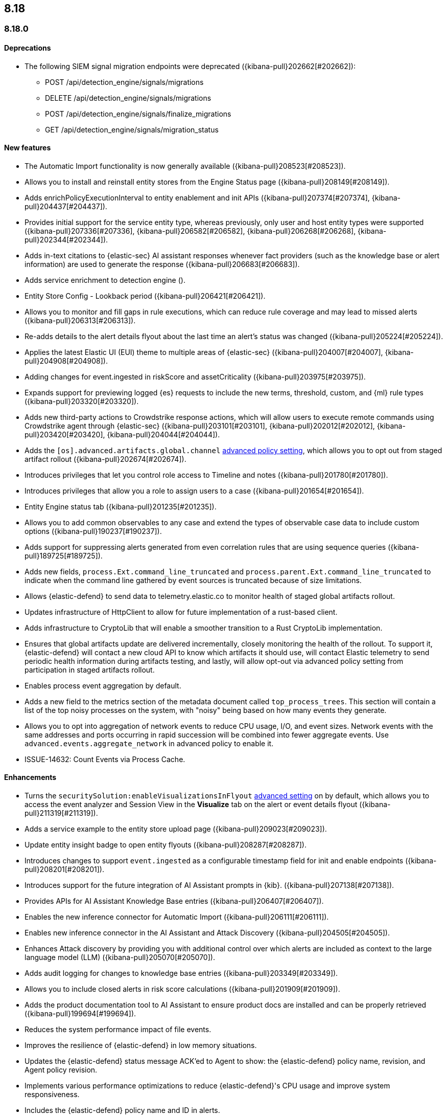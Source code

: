 [[release-notes-header-8.18.0]]
== 8.18

[discrete]
[[release-notes-8.18.0]]
=== 8.18.0

[discrete]
[[deprecations-8.18.0]]
==== Deprecations
//* Adds upgrade notes to the Upgrade Assistant for Endpoint management deprecated APIs in 9.0 ({kibana-pull}206904[#206904]).
//* adds upgrade notes and create docs link for Endpoint management deprecated apis in 9.0 ({kibana-pull}206903[#206903]).
//* Adds deprecation warning for the legacy risk score modules ({kibana-pull}202775[#202775]) for details.
//Might need to elaborate on the following summary and also doc it in the Kibana release notes at https://www.elastic.co/guide/en/kibana/8.18/release-notes-8.18.0.html.
* The following SIEM signal migration endpoints were deprecated ({kibana-pull}202662[#202662]):

** POST /api/detection_engine/signals/migrations
** DELETE /api/detection_engine/signals/migrations
** POST /api/detection_engine/signals/finalize_migrations
** GET /api/detection_engine/signals/migration_status


[discrete]
[[features-8.18.0]]
==== New features
* The Automatic Import functionality is now generally available ({kibana-pull}208523[#208523]).
* Allows you to install and reinstall entity stores from the Engine Status page ({kibana-pull}208149[#208149]).
* Adds enrichPolicyExecutionInterval to entity enablement and init APIs ({kibana-pull}207374[#207374], {kibana-pull}204437[#204437]).
* Provides initial support for the service entity type, whereas previously, only user and host entity types were supported ({kibana-pull}207336[#207336], {kibana-pull}206582[#206582], {kibana-pull}206268[#206268], {kibana-pull}202344[#202344]).
* Adds in-text citations to {elastic-sec} AI assistant responses whenever fact providers (such as the knowledge base or alert information) are used to generate the response ({kibana-pull}206683[#206683]).
* Adds service enrichment to detection engine ().
* Entity Store Config - Lookback period ({kibana-pull}206421[#206421]).
* Allows you to monitor and fill gaps in rule executions, which can reduce rule coverage and may lead to missed alerts ({kibana-pull}206313[#206313]).
* Re-adds details to the alert details flyout about the last time an alert's status was changed ({kibana-pull}205224[#205224]).
* Applies the latest Elastic UI (EUI) theme to multiple areas of {elastic-sec} ({kibana-pull}204007[#204007], {kibana-pull}204908[#204908]).
* Adding changes for event.ingested in riskScore and assetCriticality ({kibana-pull}203975[#203975]).
* Expands support for previewing logged {es} requests to include the new terms, threshold, custom, and {ml} rule types ({kibana-pull}203320[#203320]).
* Adds new third-party actions to Crowdstrike response actions, which will allow users to execute remote commands using Crowdstrike agent through {elastic-sec} ({kibana-pull}203101[#203101], {kibana-pull}202012[#202012], {kibana-pull}203420[#203420], {kibana-pull}204044[#204044]).
* Adds the `[os].advanced.artifacts.global.channel` <<adv-policy-settings,advanced policy setting>>, which allows you to opt out from staged artifact rollout  ({kibana-pull}202674[#202674]). 
* Introduces privileges that let you control role access to Timeline and notes ({kibana-pull}201780[#201780]).
* Introduces privileges that allow you a role to assign users to a case ({kibana-pull}201654[#201654]).
* Entity Engine status tab ({kibana-pull}201235[#201235]).
* Allows you to add common observables to any case and extend the types of observable case data to include custom options ({kibana-pull}190237[#190237]).
* Adds support for suppressing alerts generated from even correlation rules that are using sequence queries ({kibana-pull}189725[#189725]).
* Adds new fields, `process.Ext.command_line_truncated` and `process.parent.Ext.command_line_truncated` to indicate when the command line gathered by event sources is truncated because of size limitations.
* Allows {elastic-defend} to send data to telemetry.elastic.co to monitor health of staged global artifacts rollout.
* Updates infrastructure of HttpClient to allow for future implementation of a rust-based client.
* Adds infrastructure to CryptoLib that will enable a smoother transition to a Rust CryptoLib implementation.
* Ensures that global artifacts update are delivered incrementally, closely monitoring the health of the rollout. To support it, {elastic-defend} will contact a new cloud API to know which artifacts it should use, will contact Elastic telemetry to send periodic health information during artifacts testing, and lastly, will allow opt-out via advanced policy setting from participation in staged artifacts rollout.
* Enables process event aggregation by default.
* Adds a new field to the metrics section of the metadata document called `top_process_trees`. This section will contain a list of the top noisy processes on the system, with "noisy" being based on how many events they generate.
* Allows you to opt into aggregation of network events to reduce CPU usage, I/O, and event sizes. Network events with the same addresses and ports occurring in rapid succession will be combined into fewer aggregate events. Use `advanced.events.aggregate_network` in advanced policy to enable it.
* ISSUE-14632: Count Events via Process Cache.

[discrete]
[[enhancements-8.18.0]]
==== Enhancements
* Turns the `securitySolution:enableVisualizationsInFlyout` <<visualizations-in-flyout,advanced setting>> on by default, which allows you to access the event analyzer and Session View in the **Visualize** tab on the alert or event details flyout ({kibana-pull}211319[#211319]).
* Adds a service example to the entity store upload page ({kibana-pull}209023[#209023]).
* Update entity insight badge to open entity flyouts ({kibana-pull}208287[#208287]).
* Introduces changes to support `event.ingested` as a configurable timestamp field for init and enable endpoints ({kibana-pull}208201[#208201]).
* Introduces support for the future integration of AI Assistant prompts in {kib}. ({kibana-pull}207138[#207138]).
* Provides APIs for AI Assistant Knowledge Base entries ({kibana-pull}206407[#206407]).
* Enables the new inference connector for Automatic Import ({kibana-pull}206111[#206111]).
* Enables new inference connector in the AI Assistant and Attack Discovery ({kibana-pull}204505[#204505]).
* Enhances Attack discovery by providing you with additional control over which alerts are included as context to the large language model (LLM) ({kibana-pull}205070[#205070]).
* Adds audit logging for changes to knowledge base entries ({kibana-pull}203349[#203349]).
* Allows you to include closed alerts in risk score calculations ({kibana-pull}201909[#201909]).
* Adds the product documentation tool to AI Assistant to ensure product docs are installed and can be properly retrieved ({kibana-pull}199694[#199694]).
* Reduces the system performance impact of file events.
* Improves the resilience of {elastic-defend} in low memory situations.
* Updates the {elastic-defend} status message ACK'ed to Agent to show: the {elastic-defend} policy name, revision, and Agent policy revision.
* Implements various performance optimizations to reduce {elastic-defend}'s CPU usage and improve system responsiveness.
* Includes the {elastic-defend} policy name and ID in alerts.
* Adds the `allow_cloud_features` advanced policy setting, which lets you explicitly list which cloud resources can be reached by {elastic-defend}.
* Adds a new set of fields `call_stack_final_hook_module` to API event behavior alerts, and optionally API events. These fields aid triage by identifying the presence of Win32 API hooks - including malware and 3rd party security products.
* Improves script visibility and adds a new API event for `AmsiScanBuffer`, as well as AMSI enrichments for API events.
* Enhances {elastic-defend} by including an improved fingerprint for `Memory_protection.unique_key_v2`. We recommend that any `shellcode_thread` exceptions based on the old `unique_key_v1` field be updated.
* Adds the `process.Ext.memory_region.region_start_bytes` field to Windows memory signature alerts.
* Improves host information accuracy, such as IP addresses. {elastic-defend} was updating this information only during new policy application or at least once per 24h, so this information could have been inaccurate for several hours, especially on roaming endpoints (laptops).

[discrete]
[[bug-fixes-8.18.0]]
==== Bug fixes
* Alerts table in Rule Preview panel fills container width ({kibana-pull}214028[#214028]).
* 8.18 Fix assistant apiConfig set by Security getting started page ({kibana-pull}213969[#213969]).
* Fixes session view navigation when in alert preview and add preview banner ({kibana-pull}213455[#213455]).
* Bedrock prompt updates ({kibana-pull}213160[#213160]).
* Adds `organizationId` and `projectId` OpenAI headers, along with arbitrary headers ({kibana-pull}213117[#213117]).
* Fixes unstructured syslog flow ({kibana-pull}213042[#213042]).
* Fixes alert insights color order ({kibana-pull}212980[#212980]).
* Fixes - Alert Table Event Rendered View + Cell actions ({kibana-pull}212721[#212721]).
* Fixes empty EQL query validation ({kibana-pull}212117[#212117]).
* Fixes analyzer no data message in flyout when analyzer is not enabled ({kibana-pull}211981[#211981]).
* Convert isolate host to standalone flyout ({kibana-pull}211853[#211853]).
* Adds bulkGetUserProfiles privilege to Security Feature ({kibana-pull}211824[#211824]).
* Changes for the confirmation message after RiskScore SO is updated ({kibana-pull}211372[#211372]).
* Update entity store copies ({kibana-pull}210991[#210991]).
* Delete 'critical services' count from Entity Analytics Dashboard header ({kibana-pull}210827[#210827]).
* Do not prompt users with the legacy risk engine installed to install the risk engine on the Entity Analytics dashboard ({kibana-pull}210430[#210430]).
* Make 7.x signals/alerts compatible with 8.18 alerts UI ({kibana-pull}209936[#209936]).
* Clicking link in host/user flyout does not refresh details panel ({kibana-pull}209863[#209863]).
* Remember page index in Rule Updates table ({kibana-pull}209537[#209537]).
* Make entity store description more generic ({kibana-pull}209130[#209130]).
* Fixes missing ecs mappings ({kibana-pull}209057[#209057]).
* Fixes ES|QL alert on alert ({kibana-pull}208894[#208894]).
* Adds filter to entity definitions schema ({kibana-pull}208588[#208588]).
* Logs shard failures for eql event queries on rule details page and in event log ({kibana-pull}207396[#207396]).
* Fixes OpenAI, error race condition bug ({kibana-pull}205665[#205665]).
* Fixes how Automatic Import generates accesses for the field names that are not valid Painless identifiers ({kibana-pull}205220[#205220]).
* Automatic Import now ensures that the field mapping contains the `@timestamp` field whenever possible ({kibana-pull}204931[#204931]).
* Use provided data stream description in generated README ({kibana-pull}203236[#203236]).
* Creating a shared component for the Risk Engine's countdown text ({kibana-pull}203212[#203212]).
* Use Data stream name for data_stream.dataset value in input manifests ({kibana-pull}203106[#203106]).
* Fixes the bug where pressing Enter reloaded the Automatic Import ({kibana-pull}199894[#199894]).
* Fixes a bug where environment variables were not collected on macOS according to the advanced.capture_env_vars field.
* Use the first event's timestamp as the timestamp for event aggregation.
* Updated the way endpoint initially connects to agent, improving the speed of connection significantly.
* Fix issues where Windows Defend uninstallation leaves files within Endpoint's directory that cannot be removed by administrators.  These files can prevent subsequent installs and upgrades.
* Increase the size of command line capture from 800 to 2400 bytes for kprobe-based Linux process event collection running amd64 machines.
* Improve `entity_id` algorithm for Windows Server 2012 to prevent it from being vulnerable to PID reuse.